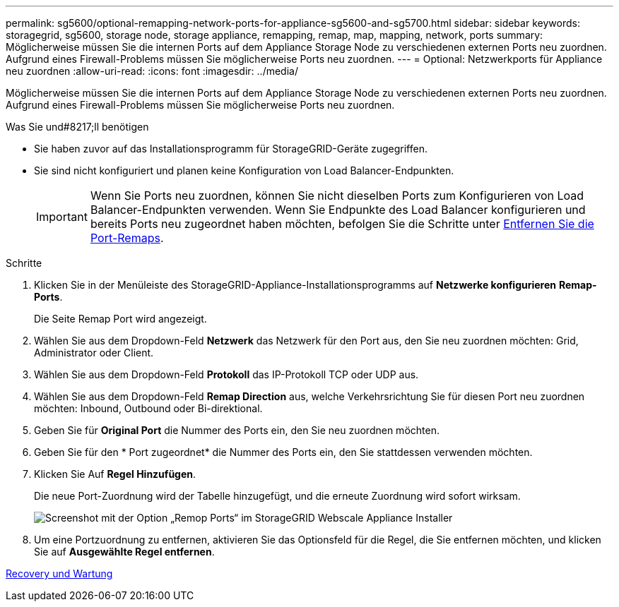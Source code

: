 ---
permalink: sg5600/optional-remapping-network-ports-for-appliance-sg5600-and-sg5700.html 
sidebar: sidebar 
keywords: storagegrid, sg5600, storage node, storage appliance, remapping, remap, map, mapping, network, ports 
summary: Möglicherweise müssen Sie die internen Ports auf dem Appliance Storage Node zu verschiedenen externen Ports neu zuordnen. Aufgrund eines Firewall-Problems müssen Sie möglicherweise Ports neu zuordnen. 
---
= Optional: Netzwerkports für Appliance neu zuordnen
:allow-uri-read: 
:icons: font
:imagesdir: ../media/


[role="lead"]
Möglicherweise müssen Sie die internen Ports auf dem Appliance Storage Node zu verschiedenen externen Ports neu zuordnen. Aufgrund eines Firewall-Problems müssen Sie möglicherweise Ports neu zuordnen.

.Was Sie und#8217;ll benötigen
* Sie haben zuvor auf das Installationsprogramm für StorageGRID-Geräte zugegriffen.
* Sie sind nicht konfiguriert und planen keine Konfiguration von Load Balancer-Endpunkten.
+

IMPORTANT: Wenn Sie Ports neu zuordnen, können Sie nicht dieselben Ports zum Konfigurieren von Load Balancer-Endpunkten verwenden. Wenn Sie Endpunkte des Load Balancer konfigurieren und bereits Ports neu zugeordnet haben möchten, befolgen Sie die Schritte unter xref:../maintain/removing-port-remaps.adoc[Entfernen Sie die Port-Remaps].



.Schritte
. Klicken Sie in der Menüleiste des StorageGRID-Appliance-Installationsprogramms auf *Netzwerke konfigurieren* *Remap-Ports*.
+
Die Seite Remap Port wird angezeigt.

. Wählen Sie aus dem Dropdown-Feld *Netzwerk* das Netzwerk für den Port aus, den Sie neu zuordnen möchten: Grid, Administrator oder Client.
. Wählen Sie aus dem Dropdown-Feld *Protokoll* das IP-Protokoll TCP oder UDP aus.
. Wählen Sie aus dem Dropdown-Feld *Remap Direction* aus, welche Verkehrsrichtung Sie für diesen Port neu zuordnen möchten: Inbound, Outbound oder Bi-direktional.
. Geben Sie für *Original Port* die Nummer des Ports ein, den Sie neu zuordnen möchten.
. Geben Sie für den * Port zugeordnet* die Nummer des Ports ein, den Sie stattdessen verwenden möchten.
. Klicken Sie Auf *Regel Hinzufügen*.
+
Die neue Port-Zuordnung wird der Tabelle hinzugefügt, und die erneute Zuordnung wird sofort wirksam.

+
image::../media/remap_ports.gif[Screenshot mit der Option „Remop Ports“ im StorageGRID Webscale Appliance Installer]

. Um eine Portzuordnung zu entfernen, aktivieren Sie das Optionsfeld für die Regel, die Sie entfernen möchten, und klicken Sie auf *Ausgewählte Regel entfernen*.


xref:../maintain/index.adoc[Recovery und Wartung]
